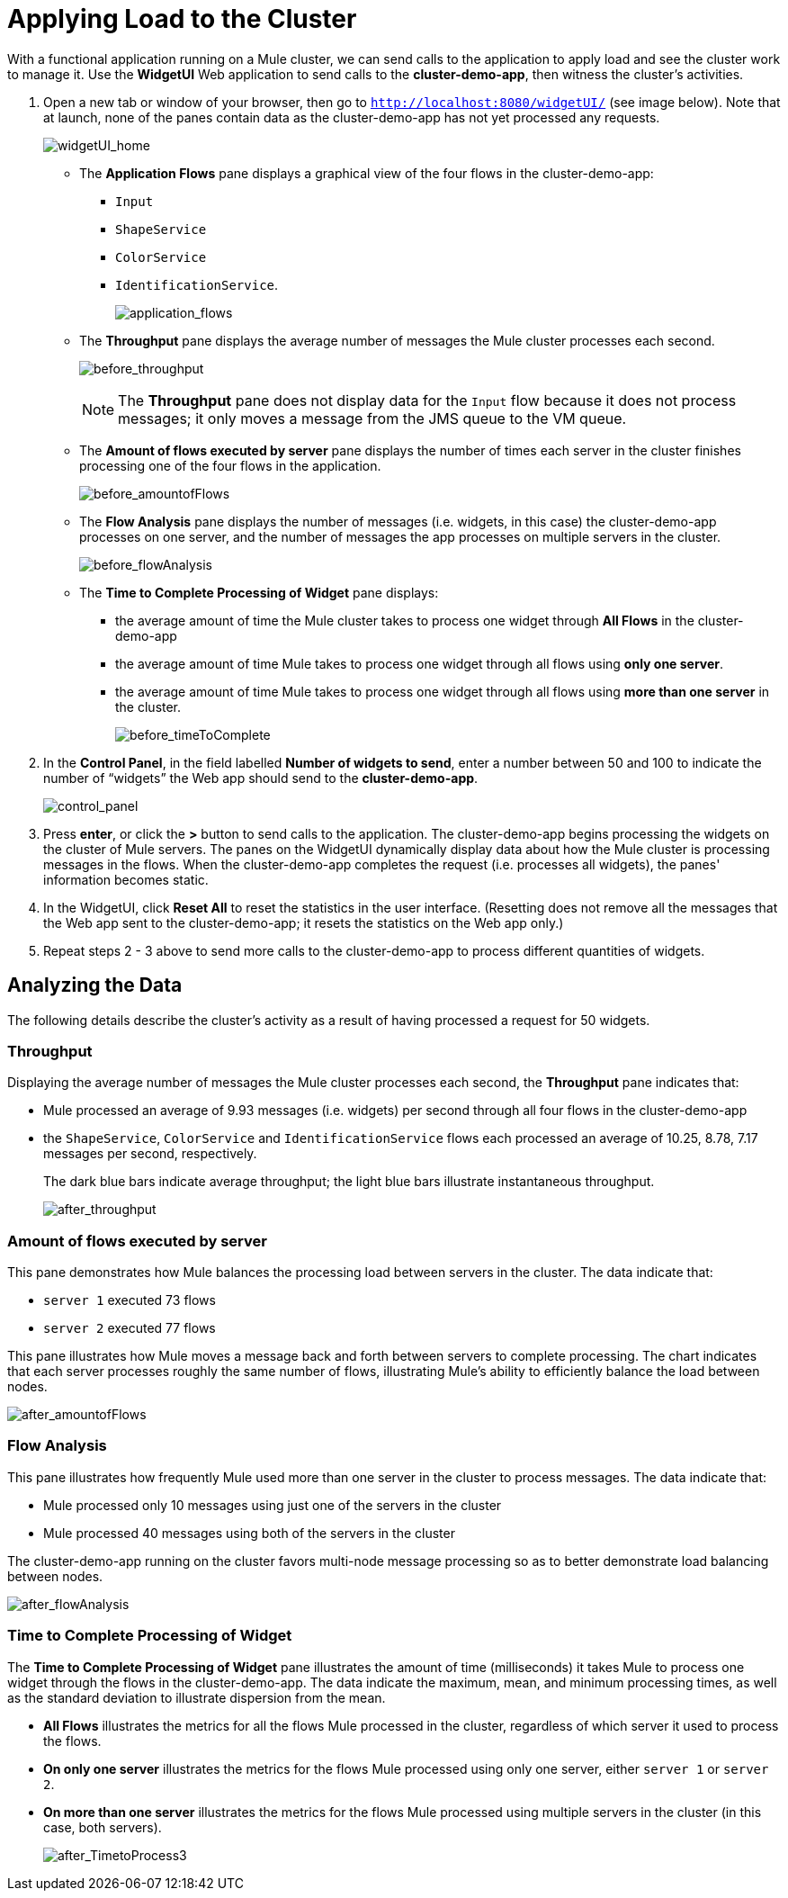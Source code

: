 = Applying Load to the Cluster
:keywords: clusters, deploy

With a functional application running on a Mule cluster, we can send calls to the application to apply load and see the cluster work to manage it. Use the *WidgetUI* Web application to send calls to the **cluster-demo-app**, then witness the cluster's activities.

. Open a new tab or window of your browser, then go to `http://localhost:8080/widgetUI/` (see image below). Note that at launch, none of the panes contain data as the cluster-demo-app has not yet processed any requests.
+
image:widgetUI_home.png[widgetUI_home]

* The *Application Flows* pane displays a graphical view of the four flows in the cluster-demo-app: +
** `Input`
** `ShapeService`
** `ColorService`
** `IdentificationService`.
+
image:application_flows.png[application_flows]
+
* The *Throughput* pane displays the average number of messages the Mule cluster processes each second.
+
image:before_throughput.png[before_throughput]
+
[NOTE]
The *Throughput* pane does not display data for the `Input` flow because it does not process messages; it only moves a message from the JMS queue to the VM queue.
+
* The *Amount of flows executed by server* pane displays the number of times each server in the cluster finishes processing one of the four flows in the application.
+
image:before_amountofFlows.png[before_amountofFlows]
+
* The *Flow Analysis* pane displays the number of messages (i.e. widgets, in this case) the cluster-demo-app processes on one server, and the number of messages the app processes on multiple servers in the cluster.
+
image:before_flowAnalysis.png[before_flowAnalysis]
+
* The *Time to Complete Processing of Widget* pane displays:
** the average amount of time the Mule cluster takes to process one widget through *All Flows* in the cluster-demo-app
** the average amount of time Mule takes to process one widget through all flows using *only one server*.
** the average amount of time Mule takes to process one widget through all flows using *more than one server* in the cluster.
+
image:before_timeToComplete.png[before_timeToComplete]

. In the *Control Panel*, in the field labelled *Number of widgets to send*, enter a number between 50 and 100 to indicate the number of “widgets” the Web app should send to the **cluster-demo-app**.
+
image:control_panel.png[control_panel]

. Press *enter*, or click the *>* button to send calls to the application. The cluster-demo-app begins processing the widgets on the cluster of Mule servers. The panes on the WidgetUI dynamically display data about how the Mule cluster is processing messages in the flows. When the cluster-demo-app completes the request (i.e. processes all widgets), the panes' information becomes static.

. In the WidgetUI, click *Reset All* to reset the statistics in the user interface. (Resetting does not remove all the messages that the Web app sent to the cluster-demo-app; it resets the statistics on the Web app only.)

. Repeat steps 2 - 3 above to send more calls to the cluster-demo-app to process different quantities of widgets.

== Analyzing the Data

The following details describe the cluster's activity as a result of having processed a request for 50 widgets.

=== Throughput

Displaying the average number of messages the Mule cluster processes each second, the *Throughput* pane indicates that:

* Mule processed an average of 9.93 messages (i.e. widgets) per second through all four flows in the cluster-demo-app
* the `ShapeService`, `ColorService` and `IdentificationService` flows each processed an average of 10.25, 8.78, 7.17 messages per second, respectively.
+
The dark blue bars indicate average throughput; the light blue bars illustrate instantaneous throughput.
+
image:after_throughput.png[after_throughput]

=== Amount of flows executed by server

This pane demonstrates how Mule balances the processing load between servers in the cluster. The data indicate that:

* `server 1` executed 73 flows
* `server 2` executed 77 flows

This pane illustrates how Mule moves a message back and forth between servers to complete processing. The chart indicates that each server processes roughly the same number of flows, illustrating Mule's ability to efficiently balance the load between nodes.

image:after_amountofFlows.png[after_amountofFlows]

=== Flow Analysis

This pane illustrates how frequently Mule used more than one server in the cluster to process messages. The data indicate that:

* Mule processed only 10 messages using just one of the servers in the cluster
* Mule processed 40 messages using both of the servers in the cluster

The cluster-demo-app running on the cluster favors multi-node message processing so as to better demonstrate load balancing between nodes.

image:after_flowAnalysis.png[after_flowAnalysis]

=== Time to Complete Processing of Widget

The *Time to Complete Processing of Widget* pane illustrates the amount of time (milliseconds) it takes Mule to process one widget through the flows in the cluster-demo-app. The data indicate the maximum, mean, and minimum processing times, as well as the standard deviation to illustrate dispersion from the mean.

* *All Flows* illustrates the metrics for all the flows Mule processed in the cluster, regardless of which server it used to process the flows.
* *On only one server* illustrates the metrics for the flows Mule processed using only one server, either `server 1` or `server 2`.
* *On more than one server* illustrates the metrics for the flows Mule processed using multiple servers in the cluster (in this case, both servers).
+
image:after_TimetoProcess3.png[after_TimetoProcess3]
